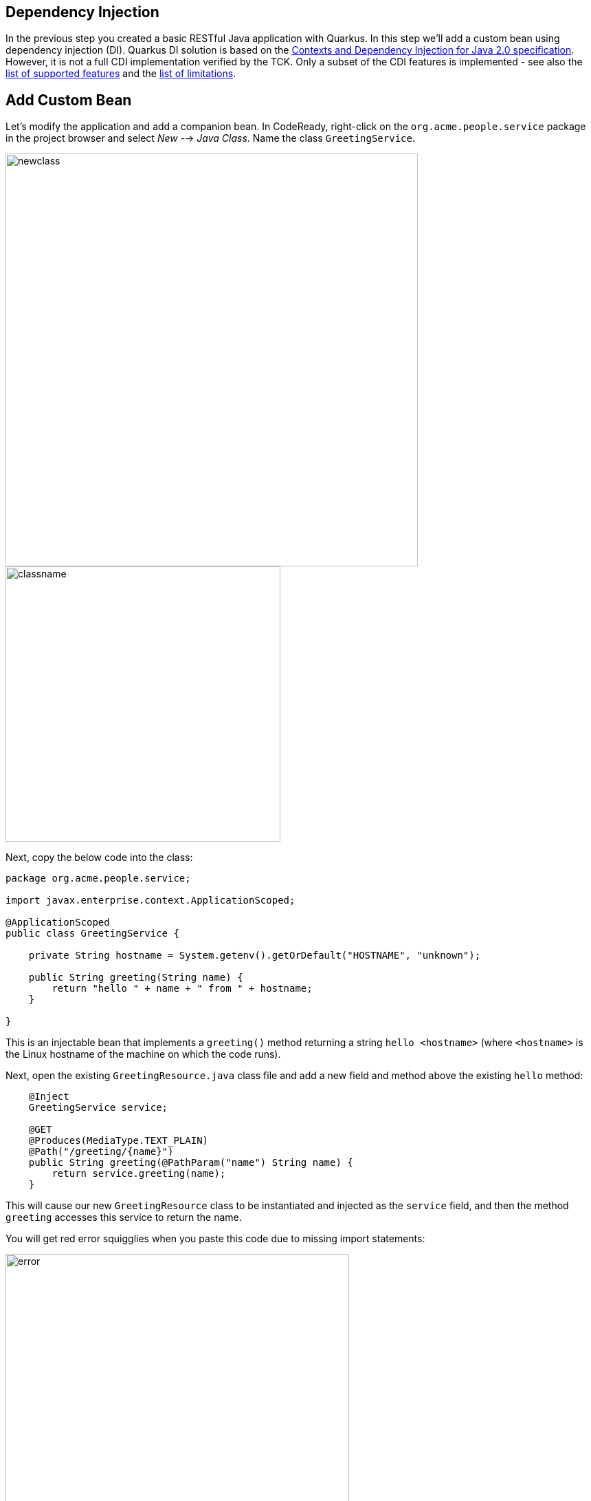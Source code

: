 ## Dependency Injection

In the previous step you created a basic RESTful Java application with Quarkus. In this step we'll add a custom bean using dependency injection (DI). Quarkus DI solution is based on the http://docs.jboss.org/cdi/spec/2.0/cdi-spec.html[Contexts and Dependency Injection for Java 2.0 specification,target=_blank]. However, it is not a full CDI implementation verified by the TCK. Only a subset of the CDI features is implemented - see also the https://quarkus.io/guides/cdi-reference#supported_features[list of supported features, target=_blank] and the https://quarkus.io/guides/cdi-reference#limitations[list of limitations, target=_blank].

## Add Custom Bean

Let’s modify the application and add a companion bean. In CodeReady, right-click on the `org.acme.people.service` package in the project browser and select _New_ --> _Java Class_. Name the class `GreetingService`.

image::newclass.png[newclass,600]
image::classname.png[classname,400]

Next, copy the below code into the class:

[source,java,role="copypaste"]
----
package org.acme.people.service;

import javax.enterprise.context.ApplicationScoped;

@ApplicationScoped
public class GreetingService {

    private String hostname = System.getenv().getOrDefault("HOSTNAME", "unknown");

    public String greeting(String name) {
        return "hello " + name + " from " + hostname;
    }

}
----

This is an injectable bean that implements a `greeting()` method returning a string `hello <hostname>` (where `<hostname>` is the Linux hostname of the machine on which the code runs).

Next, open the existing `GreetingResource.java` class file and add a new field and method above the existing `hello` method:

[source,java,role="copypaste"]
----
    @Inject
    GreetingService service;

    @GET
    @Produces(MediaType.TEXT_PLAIN)
    @Path("/greeting/{name}")
    public String greeting(@PathParam("name") String name) {
        return service.greeting(name);
    }
----

This will cause our new `GreetingResource` class to be instantiated and injected as the `service` field, and then the method `greeting` accesses this service to return the name.

You will get red error squigglies when you paste this code due to missing import statements:

image::importerror.png[error,500]

Use the _Assistant_ > _Organize Imports_ menu option to fix this and import the right classes. You may need to choose from multiple matches, e.g. make sure you choose to import `javax.ws.rs.PathParam` when fixing the missing `PathParam` import. In general, look for `javax` or other well-known names to import. If you get it wrong you'll find out soon enough.

[WARNING]
====
If you do not get red squigglies, or you can't make them disappear, try to close the file and re-open it, or reload your web browser. This is a known issue with Che on recent versions of Kubernetes.
====

## Run the app

Once again, run the app in _dev_ mode by using the command palette and selecting **Build and Run Locally**.

## Inspect the results

Check that it works as expected by loading the new endpoint using the Preview URL and adding the `/hello/greeting/quarkus` to the end of the URL, just as you did before.

Note we are exercising our new bean using the `/hello/greeting/quarkus` endpoint, and you should see `hello quarkus from <hostname>`.

[NOTE]
====
In this case, the hostname is the hostname from the pod the app is running on within Kubernetes and will change later on.
====

## Congratulations!

It's a familiar CDI-based environment for you Enterprise Java developers out there, with powerful mechanisms to reload your code _as you type_ (or very close to realtime). In the next step, we'll create some tests for our app, which should also be familiar to _all_ developers.
